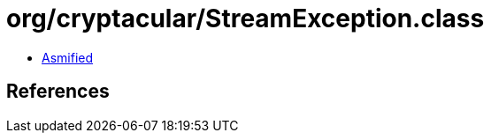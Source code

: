 = org/cryptacular/StreamException.class

 - link:StreamException-asmified.java[Asmified]

== References


